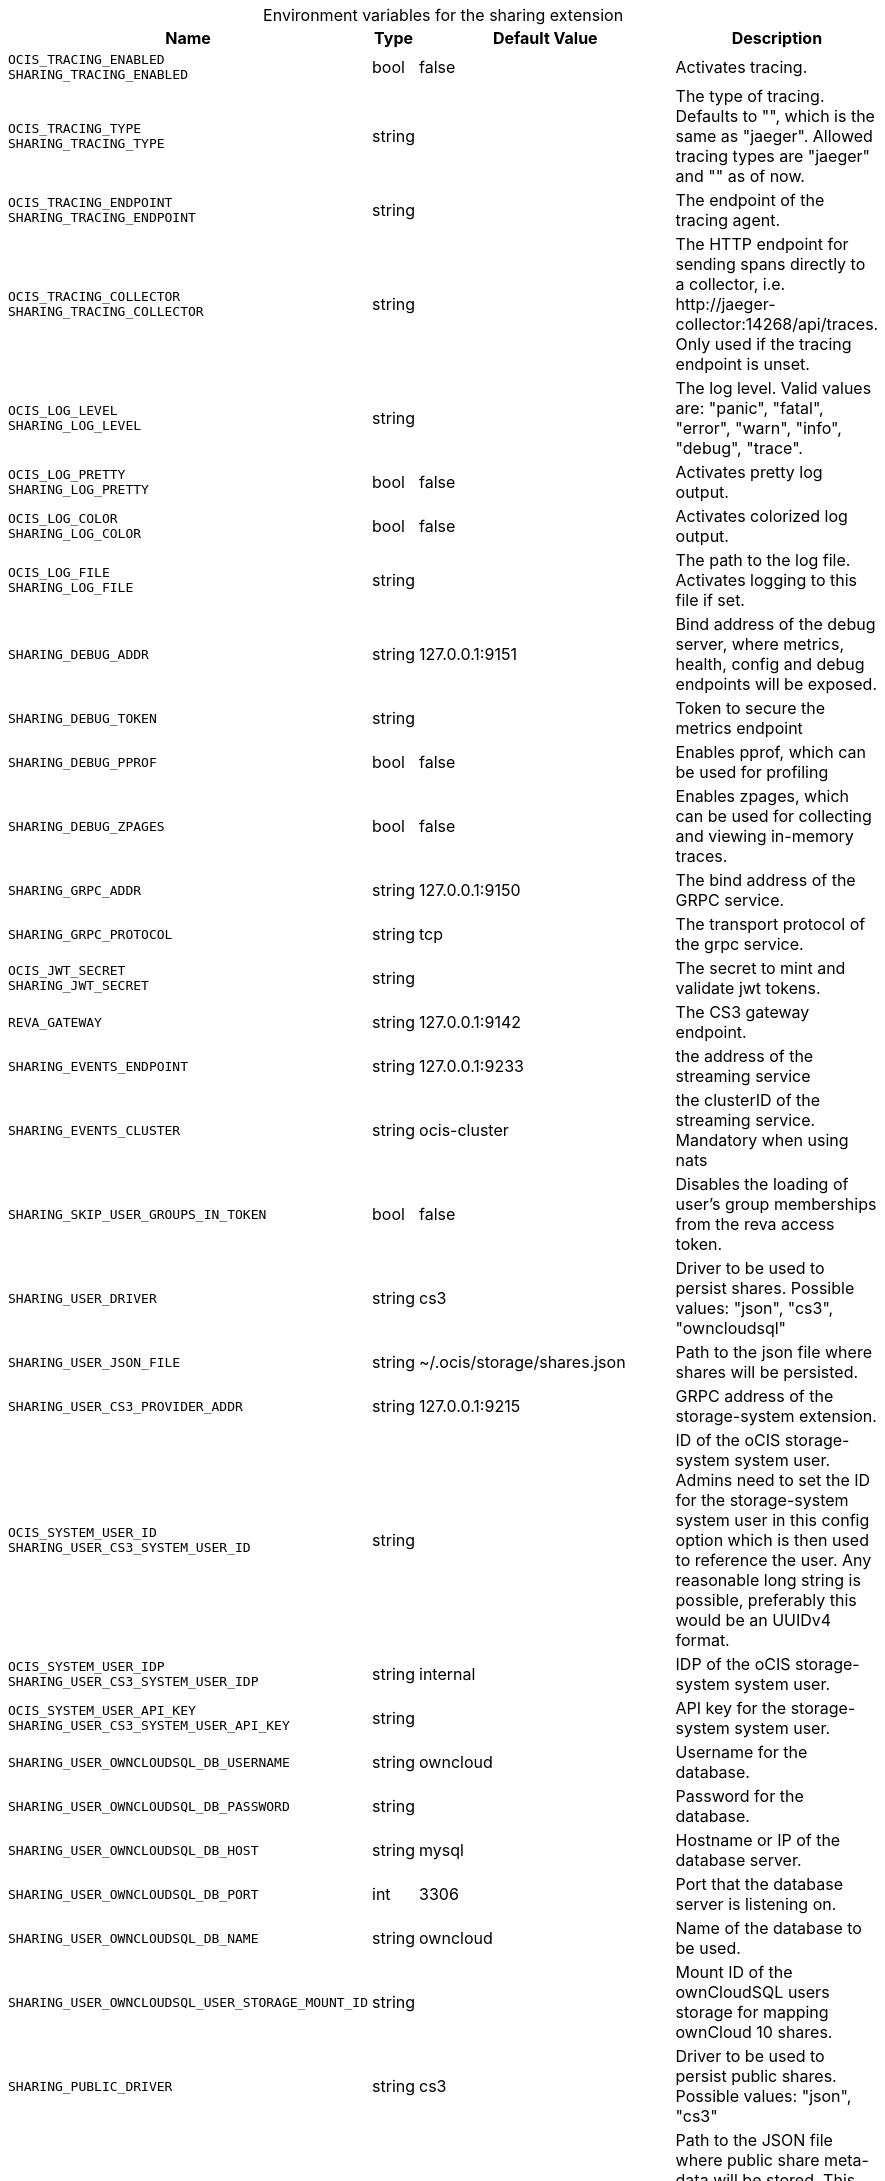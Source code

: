 [caption=]
.Environment variables for the sharing extension
[width="100%",cols="~,~,~,~",options="header"]
|===
| Name
| Type
| Default Value
| Description

|`OCIS_TRACING_ENABLED` +
`SHARING_TRACING_ENABLED`
| bool
a| [subs=-attributes]
false 
a| [subs=-attributes]
Activates tracing.

|`OCIS_TRACING_TYPE` +
`SHARING_TRACING_TYPE`
| string
a| [subs=-attributes]
 
a| [subs=-attributes]
The type of tracing. Defaults to "", which is the same as "jaeger". Allowed tracing types are "jaeger" and "" as of now.

|`OCIS_TRACING_ENDPOINT` +
`SHARING_TRACING_ENDPOINT`
| string
a| [subs=-attributes]
 
a| [subs=-attributes]
The endpoint of the tracing agent.

|`OCIS_TRACING_COLLECTOR` +
`SHARING_TRACING_COLLECTOR`
| string
a| [subs=-attributes]
 
a| [subs=-attributes]
The HTTP endpoint for sending spans directly to a collector, i.e. \http://jaeger-collector:14268/api/traces. Only used if the tracing endpoint is unset.

|`OCIS_LOG_LEVEL` +
`SHARING_LOG_LEVEL`
| string
a| [subs=-attributes]
 
a| [subs=-attributes]
The log level. Valid values are: "panic", "fatal", "error", "warn", "info", "debug", "trace".

|`OCIS_LOG_PRETTY` +
`SHARING_LOG_PRETTY`
| bool
a| [subs=-attributes]
false 
a| [subs=-attributes]
Activates pretty log output.

|`OCIS_LOG_COLOR` +
`SHARING_LOG_COLOR`
| bool
a| [subs=-attributes]
false 
a| [subs=-attributes]
Activates colorized log output.

|`OCIS_LOG_FILE` +
`SHARING_LOG_FILE`
| string
a| [subs=-attributes]
 
a| [subs=-attributes]
The path to the log file. Activates logging to this file if set.

|`SHARING_DEBUG_ADDR`
| string
a| [subs=-attributes]
127.0.0.1:9151 
a| [subs=-attributes]
Bind address of the debug server, where metrics, health, config and debug endpoints will be exposed.

|`SHARING_DEBUG_TOKEN`
| string
a| [subs=-attributes]
 
a| [subs=-attributes]
Token to secure the metrics endpoint

|`SHARING_DEBUG_PPROF`
| bool
a| [subs=-attributes]
false 
a| [subs=-attributes]
Enables pprof, which can be used for profiling

|`SHARING_DEBUG_ZPAGES`
| bool
a| [subs=-attributes]
false 
a| [subs=-attributes]
Enables zpages, which can be used for collecting and viewing in-memory traces.

|`SHARING_GRPC_ADDR`
| string
a| [subs=-attributes]
127.0.0.1:9150 
a| [subs=-attributes]
The bind address of the GRPC service.

|`SHARING_GRPC_PROTOCOL`
| string
a| [subs=-attributes]
tcp 
a| [subs=-attributes]
The transport protocol of the grpc service.

|`OCIS_JWT_SECRET` +
`SHARING_JWT_SECRET`
| string
a| [subs=-attributes]
 
a| [subs=-attributes]
The secret to mint and validate jwt tokens.

|`REVA_GATEWAY`
| string
a| [subs=-attributes]
127.0.0.1:9142 
a| [subs=-attributes]
The CS3 gateway endpoint.

|`SHARING_EVENTS_ENDPOINT`
| string
a| [subs=-attributes]
127.0.0.1:9233 
a| [subs=-attributes]
the address of the streaming service

|`SHARING_EVENTS_CLUSTER`
| string
a| [subs=-attributes]
ocis-cluster 
a| [subs=-attributes]
the clusterID of the streaming service. Mandatory when using nats

|`SHARING_SKIP_USER_GROUPS_IN_TOKEN`
| bool
a| [subs=-attributes]
false 
a| [subs=-attributes]
Disables the loading of user's group memberships from the reva access token.

|`SHARING_USER_DRIVER`
| string
a| [subs=-attributes]
cs3 
a| [subs=-attributes]
Driver to be used to persist shares. Possible values: "json", "cs3", "owncloudsql"

|`SHARING_USER_JSON_FILE`
| string
a| [subs=-attributes]
~/.ocis/storage/shares.json 
a| [subs=-attributes]
Path to the json file where shares will be persisted.

|`SHARING_USER_CS3_PROVIDER_ADDR`
| string
a| [subs=-attributes]
127.0.0.1:9215 
a| [subs=-attributes]
GRPC address of the storage-system extension.

|`OCIS_SYSTEM_USER_ID` +
`SHARING_USER_CS3_SYSTEM_USER_ID`
| string
a| [subs=-attributes]
 
a| [subs=-attributes]
ID of the oCIS storage-system system user. Admins need to set the ID for the storage-system system user in this config option which is then used to reference the user. Any reasonable long string is possible, preferably this would be an UUIDv4 format.

|`OCIS_SYSTEM_USER_IDP` +
`SHARING_USER_CS3_SYSTEM_USER_IDP`
| string
a| [subs=-attributes]
internal 
a| [subs=-attributes]
IDP of the oCIS storage-system system user.

|`OCIS_SYSTEM_USER_API_KEY` +
`SHARING_USER_CS3_SYSTEM_USER_API_KEY`
| string
a| [subs=-attributes]
 
a| [subs=-attributes]
API key for the storage-system system user.

|`SHARING_USER_OWNCLOUDSQL_DB_USERNAME`
| string
a| [subs=-attributes]
owncloud 
a| [subs=-attributes]
Username for the database.

|`SHARING_USER_OWNCLOUDSQL_DB_PASSWORD`
| string
a| [subs=-attributes]
 
a| [subs=-attributes]
Password for the database.

|`SHARING_USER_OWNCLOUDSQL_DB_HOST`
| string
a| [subs=-attributes]
mysql 
a| [subs=-attributes]
Hostname or IP of the database server.

|`SHARING_USER_OWNCLOUDSQL_DB_PORT`
| int
a| [subs=-attributes]
3306 
a| [subs=-attributes]
Port that the database server is listening on.

|`SHARING_USER_OWNCLOUDSQL_DB_NAME`
| string
a| [subs=-attributes]
owncloud 
a| [subs=-attributes]
Name of the database to be used.

|`SHARING_USER_OWNCLOUDSQL_USER_STORAGE_MOUNT_ID`
| string
a| [subs=-attributes]
 
a| [subs=-attributes]
Mount ID of the ownCloudSQL users storage for mapping ownCloud 10 shares.

|`SHARING_PUBLIC_DRIVER`
| string
a| [subs=-attributes]
cs3 
a| [subs=-attributes]
Driver to be used to persist public shares. Possible values: "json", "cs3"

|`SHARING_PUBLIC_JSON_FILE`
| string
a| [subs=-attributes]
~/.ocis/storage/publicshares.json 
a| [subs=-attributes]
Path to the JSON file where public share meta-data will be stored. This JSON file contains the information about public shares that have been created.

|`SHARING_PUBLIC_CS3_PROVIDER_ADDR`
| string
a| [subs=-attributes]
127.0.0.1:9215 
a| [subs=-attributes]
GRPC address of the storage-system extension.

|`OCIS_SYSTEM_USER_ID` +
`SHARING_PUBLIC_CS3_SYSTEM_USER_ID`
| string
a| [subs=-attributes]
 
a| [subs=-attributes]
ID of the oCIS storage-system system user. Admins need to set the ID for the storage-system system user in this config option which is then used to reference the user. Any reasonable long string is possible, preferably this would be an UUIDv4 format.

|`OCIS_SYSTEM_USER_IDP` +
`SHARING_PUBLIC_CS3_SYSTEM_USER_IDP`
| string
a| [subs=-attributes]
internal 
a| [subs=-attributes]
IDP of the oCIS storage-system system user.

|`OCIS_SYSTEM_USER_API_KEY` +
`SHARING_USER_CS3_SYSTEM_USER_API_KEY`
| string
a| [subs=-attributes]
 
a| [subs=-attributes]
API key for the storage-system system user.
|===

Since Version: `+` added, `-` deprecated
